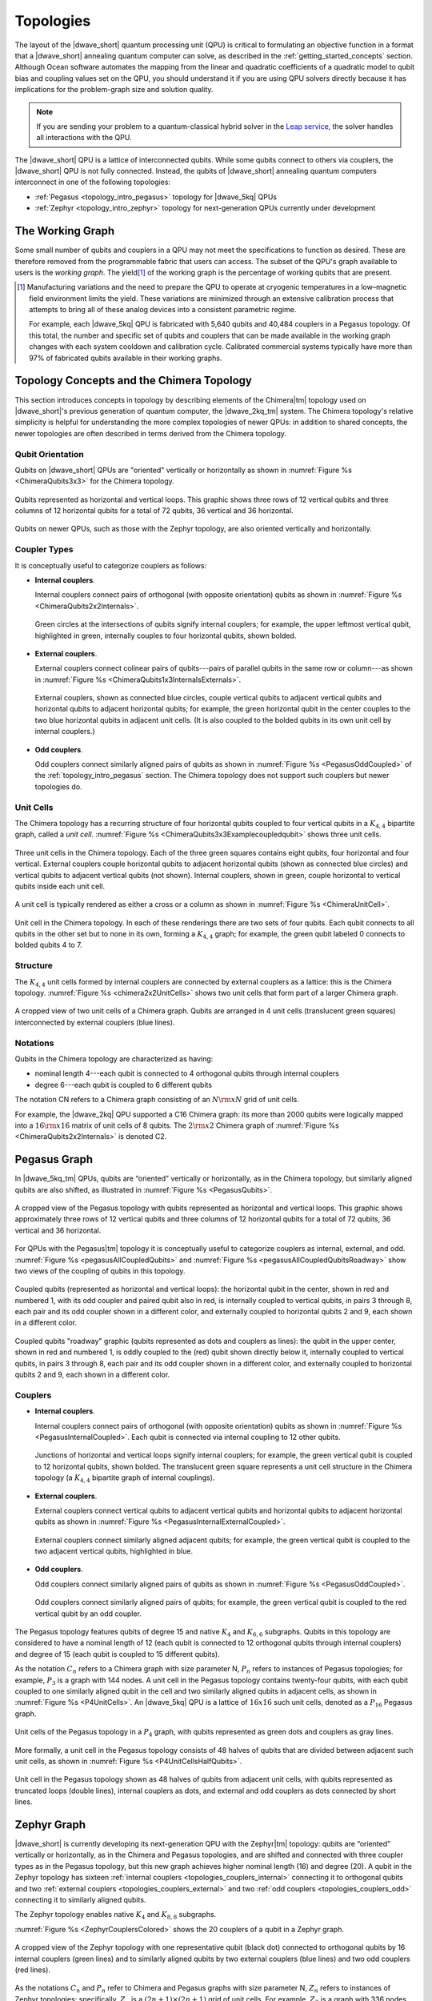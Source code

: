 .. _qpu_topologies:

==========
Topologies
==========

The layout of the |dwave_short| quantum processing unit (QPU) is critical to
formulating an objective function in a format that a |dwave_short| annealing
quantum computer can solve, as described in the :ref:`getting_started_concepts`
section. Although Ocean software automates the mapping from the linear and
quadratic coefficients of a quadratic model to qubit bias and coupling values
set on the QPU, you should understand it if you are using QPU solvers directly
because it has implications for the problem-graph size and solution quality.

.. note:: If you are sending your problem to a
    quantum-classical hybrid solver in the
    `Leap service <https://cloud.dwavesys.com/leap/>`_, the solver handles all
    interactions with the QPU.

The |dwave_short| QPU is a lattice of interconnected qubits.
While some qubits connect to others via couplers, the |dwave_short| QPU is not
fully connected. Instead, the qubits of |dwave_short| annealing quantum
computers interconnect in one of the following topologies:

*   :ref:`Pegasus <topology_intro_pegasus>` topology for |dwave_5kq| QPUs
*   :ref:`Zephyr <topology_intro_zephyr>` topology for next-generation QPUs
    currently under development

.. _topologies_working_graph:

The Working Graph
=================

Some small number of qubits and couplers in a QPU may not meet the
specifications to function as desired. These are therefore removed from the
programmable fabric that users can access. The subset of the QPU's graph
available to users is the *working graph*. The yield\ [#]_ of the working graph
is the percentage of working qubits that are present.

.. [#]
    Manufacturing variations and the need to prepare the QPU to operate at
    cryogenic temperatures in a low–magnetic field environment limits the yield.
    These variations are minimized through an extensive calibration process that
    attempts to bring all of these analog devices into a consistent parametric
    regime.

    For example, each |dwave_5kq| QPU is fabricated with 5,640 qubits and 40,484
    couplers in a Pegasus topology. Of this total, the number and specific set
    of qubits and couplers that can be made available in the working graph
    changes with each system cooldown and calibration cycle. Calibrated
    commercial systems typically have more than 97% of fabricated qubits
    available in their working graphs.

.. _topology_intro_chimera:

Topology Concepts and the Chimera Topology
==========================================

This section introduces concepts in topology by describing elements of the
Chimera\ |tm| topology used on |dwave_short|'s previous generation of quantum
computer, the |dwave_2kq_tm| system. The Chimera topology's relative simplicity
is helpful for understanding the more complex topologies of newer QPUs: in
addition to shared concepts, the newer topologies are often described in terms
derived from the Chimera topology.

Qubit Orientation 
-----------------

Qubits on |dwave_short| QPUs are "oriented" vertically 
or horizontally as shown in :numref:`Figure %s <ChimeraQubits3x3>`
for the Chimera topology.

.. figure:: ../_images/Chimera_qubits_3x3.*
    :align: center
    :name: ChimeraQubits3x3
    :alt: Qubits in the Chimera topology.
    :height: 200 pt
    :width: 200 pt

    Qubits represented as horizontal and vertical loops. This graphic shows
    three rows of 12 vertical qubits and three columns of 12 horizontal qubits
    for a total of 72 qubits, 36 vertical and 36 horizontal.

Qubits on newer QPUs, such as those with the Zephyr topology, are also oriented
vertically and horizontally. 

Coupler Types
------------- 

It is conceptually useful to categorize couplers as follows:

.. _topologies_couplers_internal:

-   **Internal couplers**.

    Internal couplers connect pairs of orthogonal (with opposite orientation)
    qubits as shown in :numref:`Figure %s <ChimeraQubits2x2Internals>`.

    .. figure:: ../_images/Chimera_qubits_2x2_internals.*
        :align: center
        :name: ChimeraQubits2x2Internals
        :height: 200 pt
        :width: 200 pt
        :alt: Internal couplings in the Chimera topology.

        Green circles at the intersections of qubits signify internal couplers;
        for example, the upper leftmost vertical qubit, highlighted in green,
        internally couples to four horizontal qubits, shown bolded.

.. _topologies_couplers_external:

-   **External couplers**.

    External couplers connect colinear pairs of qubits---pairs of parallel
    qubits in the same row or column---as shown in
    :numref:`Figure %s <ChimeraQubits1x3InternalsExternals>`.

    .. figure:: ../_images/Chimera_qubits_1x3_internals_externals.*
        :align: center
        :name: ChimeraQubits1x3InternalsExternals
        :height: 170 pt
        :width: 425 pt
        :scale: 70%
        :alt: Internal and external couplings in the Chimera topology.

        External couplers, shown as connected blue circles, couple vertical
        qubits to adjacent vertical qubits and horizontal qubits to adjacent
        horizontal qubits; for example, the green horizontal qubit in the center
        couples to the two blue horizontal qubits in adjacent unit cells. (It is
        also coupled to the bolded qubits in its own unit cell by internal
        couplers.)

-   **Odd couplers**.

    Odd couplers connect similarly aligned pairs of qubits as shown in
    :numref:`Figure %s <PegasusOddCoupled>` of the :ref:`topology_intro_pegasus`
    section. The Chimera topology does not support such couplers but newer
    topologies do.

Unit Cells 
----------

The Chimera topology has a recurring structure of four horizontal qubits coupled
to four vertical qubits in a :math:`K_{4,4}` bipartite graph, called a
*unit cell*. :numref:`Figure %s <ChimeraQubits3x3Examplecoupledqubit>` shows
three unit cells.

.. figure:: ../_images/Chimera_qubits_3x3_examplecoupledqubit.*
    :align: center
    :name: ChimeraQubits3x3Examplecoupledqubit
    :height: 170 pt
    :width: 425 pt
    :scale: 100%
    :alt: Internal and external couplings in the Chimera topology.

    Three unit cells in the Chimera topology. Each of the three green squares
    contains eight qubits, four horizontal and four vertical. External couplers
    couple horizontal qubits to adjacent horizontal qubits (shown as connected
    blue circles) and vertical qubits to adjacent vertical qubits (not shown).
    Internal couplers, shown in green, couple horizontal to vertical qubits
    inside each unit cell.

A unit cell is typically rendered as either a cross or a column as shown in
:numref:`Figure %s <ChimeraUnitCell>`.

.. figure:: ../_images/ChimeraUnitCell.*
    :align: center
    :name: ChimeraUnitCell
    :height: 180 pt
    :width: 310 pt
    :alt: Unit cell in the Chimera topology.

    Unit cell in the Chimera topology. In each of these renderings there are two
    sets of four qubits. Each qubit connects to all qubits in the other set but
    to none in its own, forming a :math:`K_{4,4}` graph; for example, the green
    qubit labeled 0 connects to bolded qubits 4 to 7.

Structure
---------

The :math:`K_{4,4}` unit cells formed by internal couplers are connected by
external couplers as a lattice: this is the Chimera topology.
:numref:`Figure %s <chimera2x2UnitCells>` shows two unit cells that form part
of a larger Chimera graph.

.. figure:: ../_images/Chimera_2x2_unit_cells.*
    :name: chimera2x2UnitCells
    :height: 230 pt
    :width: 200 pt
    :align: center
    :alt: Chimera graph. Qubits are arranged in unit cells that form bipartite
        connections.

    A cropped view of two unit cells of a Chimera graph. Qubits are arranged in
    4 unit cells (translucent green squares) interconnected by external couplers
    (blue lines).

Notations 
---------

Qubits in the Chimera topology are characterized as having:

*   nominal length 4---each qubit is connected to 4 orthogonal qubits through
    internal couplers
*   degree 6---each qubit is coupled to 6 different qubits

The notation CN refers to a Chimera graph consisting of an :math:`N{\rm x}N`
grid of unit cells.

For example, the |dwave_2kq| QPU supported a C16 Chimera graph: its more than
2000 qubits were logically mapped into a :math:`16 {\rm x} 16` matrix of unit
cells of 8 qubits. The :math:`2 {\rm x} 2` Chimera graph of
:numref:`Figure %s <ChimeraQubits2x2Internals>` is denoted C2.

.. _topology_intro_pegasus:

Pegasus Graph
=============

In |dwave_5kq_tm| QPUs, qubits are “oriented” vertically or horizontally, as in
the Chimera topology, but similarly aligned qubits are also shifted, as
illustrated in :numref:`Figure %s <PegasusQubits>`.

.. figure:: ../_images/Pegasus_qubits.*
    :name: PegasusQubits
    :height: 400 pt
    :width: 400 pt
    :align: center
    :alt: Qubits in the Pegasus topology.

    A cropped view of the Pegasus topology with qubits represented as horizontal
    and vertical loops. This graphic shows approximately three rows of 12
    vertical qubits and three columns of 12 horizontal qubits for a total of 72
    qubits, 36 vertical and 36 horizontal.

For QPUs with the Pegasus\ |tm| topology it is conceptually useful to categorize
couplers as internal, external, and odd.
:numref:`Figure %s <pegasusAllCoupledQubits>` and
:numref:`Figure %s <pegasusAllCoupledQubitsRoadway>` show two views of the
coupling of qubits in this topology.

.. figure:: ../_images/pegasus_all_coupled_qubits.png
    :align: center
    :name: pegasusAllCoupledQubits
    :scale: 100 %
    :alt: Qubits in the Pegasus topology

    Coupled qubits (represented as horizontal and vertical loops): the
    horizontal qubit in the center, shown in red and numbered 1, with its odd
    coupler and paired qubit also in red, is internally coupled to vertical
    qubits, in pairs 3 through 8, each pair and its odd coupler shown in a
    different color, and externally coupled to horizontal qubits 2 and 9, each
    shown in a different color.

.. figure:: ../_images/pegasus_all_coupled_qubits_roadway.*
    :align: center
    :name: pegasusAllCoupledQubitsRoadway
    :height: 240 pt
    :width: 480 pt
    :alt: Roadway graphic of the Pegasus topology

    Coupled qubits "roadway" graphic (qubits represented as dots and couplers as
    lines): the qubit in the upper center, shown in red and numbered 1, is oddly
    coupled to the (red) qubit shown directly below it, internally coupled to
    vertical qubits, in pairs 3 through 8, each pair and its odd coupler shown
    in a different color, and externally coupled to horizontal qubits 2 and 9,
    each shown in a different color.

Couplers
--------

-   **Internal couplers**.

    Internal couplers connect pairs of orthogonal (with opposite orientation)
    qubits as shown in :numref:`Figure %s <PegasusInternalCoupled>`. Each qubit
    is connected via internal coupling to 12 other qubits.

    .. figure:: ../_images/Pegasus_internal_coupled.*
        :align: center
        :name: PegasusInternalCoupled
        :height: 300 pt
        :width: 300 pt
        :alt: Internal couplings in the Pegasus topology.

        Junctions of horizontal and vertical loops signify internal couplers;
        for example, the green vertical qubit is coupled to 12 horizontal
        qubits, shown bolded. The translucent green square represents a unit
        cell structure in the Chimera topology (a :math:`K_{4,4}` bipartite
        graph of internal couplings).

-   **External couplers**.

    External couplers connect vertical qubits to adjacent vertical qubits and
    horizontal qubits to adjacent horizontal qubits as shown in
    :numref:`Figure %s <PegasusInternalExternalCoupled>`.

    .. figure:: ../_images/Pegasus_internal_external_coupled.*
        :align: center
        :name: PegasusInternalExternalCoupled
        :height: 300 pt
        :width: 300 pt
        :alt: Internal and external couplings in the Pegasus topology.

        External couplers connect similarly aligned adjacent qubits; for
        example, the green vertical qubit is coupled to the two adjacent
        vertical qubits, highlighted in blue.

.. _topologies_couplers_odd:

-   **Odd couplers**.

    Odd couplers connect similarly aligned pairs of qubits as shown in
    :numref:`Figure %s <PegasusOddCoupled>`.

    .. figure:: ../_images/Pegasus_odd_coupled.*
        :align: center
        :name: PegasusOddCoupled
        :height: 300 pt
        :width: 300 pt
        :alt: Odd couplings in the Pegasus topology.

        Odd couplers connect similarly aligned pairs of qubits; for example, the
        green vertical qubit is coupled to the red vertical qubit by an odd
        coupler.

The Pegasus topology features qubits of degree 15 and native :math:`K_4` and
:math:`K_{6,6}` subgraphs. Qubits in this topology are considered to have a
nominal length of 12 (each qubit is connected to 12 orthogonal qubits through
internal couplers) and degree of 15 (each qubit is coupled to 15 different
qubits).

As the notation :math:`C_n` refers to a Chimera graph with size parameter N,
:math:`P_n` refers to instances of Pegasus topologies; for example, :math:`P_3`
is a graph with 144 nodes. A unit cell in the Pegasus topology contains
twenty-four qubits, with each qubit coupled to one similarly aligned qubit in
the cell and two similarly aligned qubits in adjacent cells, as shown in
:numref:`Figure %s <P4UnitCells>`. An |dwave_5kq| QPU is a lattice of
:math:`16x16` such unit cells, denoted as a :math:`P_{16}` Pegasus graph.

.. figure:: ../_images/p4_unitcells.*
    :align: center
    :name: P4UnitCells
    :height: 300 pt
    :width: 300 pt
    :alt: Unit cells in the Pegasus topology.

    Unit cells of the Pegasus topology in a :math:`P_4` graph, with qubits
    represented as green dots and couplers as gray lines.

More formally, a unit cell in the Pegasus topology consists of 48 halves of
qubits that are divided between adjacent such unit cells, as shown in
:numref:`Figure %s <P4UnitCellsHalfQubits>`.

.. figure:: ../_images/p4_unitcell_halfqubits.*
    :align: center
    :name: P4UnitCellsHalfQubits
    :height: 200 pt
    :width: 200 pt
    :alt: Unit cell in the Pegasus topology.

    Unit cell in the Pegasus topology shown as 48 halves of qubits from adjacent
    unit cells, with qubits represented as truncated loops (double lines),
    internal couplers as dots, and external and odd couplers as dots connected
    by short lines.

.. _topology_intro_zephyr:

Zephyr Graph
============

|dwave_short| is currently developing its next-generation QPU with the
Zephyr\ |tm| topology: qubits are “oriented” vertically or horizontally, as in
the Chimera and Pegasus topologies, and are shifted and connected with three
coupler types as in the Pegasus topology, but this new graph achieves higher
nominal length (16) and degree (20). A qubit in the Zephyr topology has sixteen
:ref:`internal couplers <topologies_couplers_internal>` connecting it to
orthogonal qubits and two
:ref:`external couplers <topologies_couplers_external>` and two
:ref:`odd couplers <topologies_couplers_odd>` connecting it to similarly
aligned qubits.

The Zephyr topology enables native :math:`K_4` and :math:`K_{8,8}` subgraphs.

:numref:`Figure %s <ZephyrCouplersColored>` shows the 20 couplers of a qubit in
a Zephyr graph.

.. figure:: ../_images/zephyr_couplers_colored.*
    :name: ZephyrCouplersColored
    :height: 600 pt
    :width: 600 pt
    :align: center
    :alt: Couplers in the Zephyr topology.

    A cropped view of the Zephyr topology with one representative qubit (black
    dot) connected to orthogonal qubits by 16 internal couplers (green lines)
    and to similarly aligned qubits by two external couplers (blue lines) and
    two odd couplers (red lines).

As the notations :math:`C_n` and :math:`P_n` refer to Chimera and Pegasus graphs
with size parameter N, :math:`Z_n` refers to instances of Zephyr topologies;
specifically, :math:`Z_n` is a :math:`(2n+1) \times (2n+1)` grid of unit cells.
For example, :math:`Z_3` is a graph with 336 nodes.

As shown in :numref:`Figure %s <ZephyrUnitCellsHalfQubits>`, a unit cell in the
Zephyr topology contains two groups of eight half qubits, with each qubit in the
cell coupled either to four oppositely aligned qubits and one similarly aligned
qubit (four :math:`K_{4,4}` complete graphs with their internal and external
couplings) or to eight oppositely aligned qubits and one similarly aligned qubit
(a :math:`K_{8,8}` complete graph with its internal and odd couplings).

.. figure:: ../_images/zephyr_unitcell_halfqubits.*
    :align: center
    :name: ZephyrUnitCellsHalfQubits
    :height: 500 pt
    :width: 500 pt
    :alt: Unit cell in the Zephyr topology.

    Unit cells in the Zephyr topology: for the center unit cell, one group of
    eight half qubits are shown in orange, another in blue.

:numref:`Figure %s <ZephyrUnitcell>` shows a :math:`Z_1` :math:`3X3` grid of
unit cells in the Zephyr topology.

.. figure:: ../_images/zephyr_unitcell.*
    :name: ZephyrUnitcell
    :height: 600 pt
    :width: 600 pt
    :align: center
    :alt: Unit cell in the Zephyr topology.

    A visualization of the :math:`Z_1` :math:`3X3` grid of unit cells in the
    Zephyr topology: qubits are represented as black dots, solid lines represent
    couplers that belong to one unit cell, while dashed lines represent couplers
    that belong to other unit cells. Internal couplers are green, external
    couplers are blue, and odd coupler are red.

Ocean Software's Graph Tools
============================

Ocean software provides for all supported topologies the following graph tools:

*   :ref:`graph generation <oceandocs:generators_dnx>` creates graphs for the
    supported topologies of various sizes.
*   :ref:`drawing <oceandocs:drawing>` visualizes the graphs you create.
*   :std:doc:`indexing<oceandocs:docs_dnx/reference/utilities>` helps translate
    coordinates of the supported graphs.

Further Information: Technical Reports
======================================

You can learn more about these topologies and their implications in the
following technical reports:

*   Pegasus topology: `14-1026 Next-Generation Topology of D-Wave Quantum Processors <https://www.dwavesys.com/media/jwwj5z3z/14-1026a-c_next-generation-topology-of-dw-quantum-processors.pdf>`_
*   Zephyr topology: `14-1056 Zephyr Topology of D-Wave Quantum Processors <https://www.dwavesys.com/media/2uznec4s/14-1056a-a_zephyr_topology_of_d-wave_quantum_processors.pdf>`_
